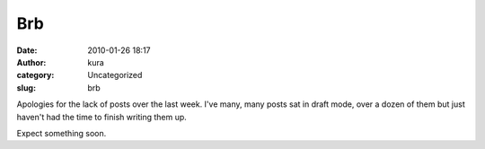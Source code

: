 Brb
###
:date: 2010-01-26 18:17
:author: kura
:category: Uncategorized
:slug: brb

Apologies for the lack of posts over the last week. I've many, many
posts sat in draft mode, over a dozen of them but just haven't had the
time to finish writing them up.

Expect something soon.
